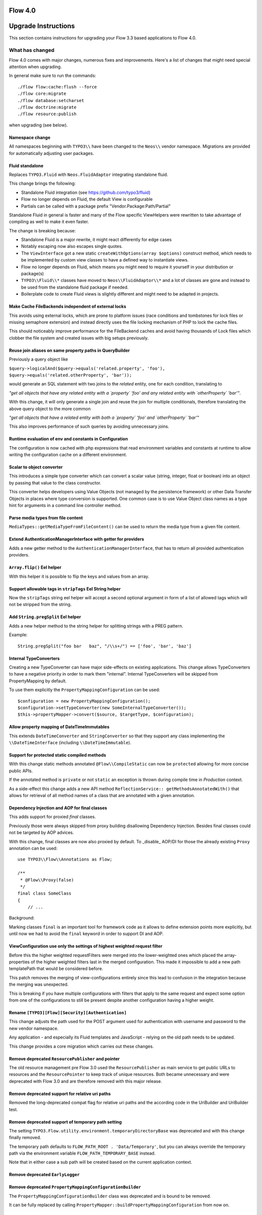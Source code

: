 ========
Flow 4.0
========

====================
Upgrade Instructions
====================

This section contains instructions for upgrading your Flow 3.3 based applications to Flow 4.0.

What has changed
----------------

Flow 4.0 comes with major changes, numerous fixes and improvements. Here's a list of changes that might need special
attention when upgrading.

In general make sure to run the commands::

 ./flow flow:cache:flush --force
 ./flow core:migrate
 ./flow database:setcharset
 ./flow doctrine:migrate
 ./flow resource:publish

when upgrading (see below).

Namespace change
^^^^^^^^^^^^^^^^

All namespaces beginning with ``TYPO3\\`` have been changed to the ``Neos\\`` vendor namespace.
Migrations are provided for automatically adjusting user packages.

Fluid standalone
^^^^^^^^^^^^^^^^

Replaces ``TYPO3.Fluid`` with ``Neos.FluidAdaptor`` integrating standalone fluid.

This change brings the following:

* Standalone Fluid integration (see https://github.com/typo3/fluid)
* Flow no longer depends on Fluid, the default View is configurable
* Partials can be called with a package prefix "Vendor.Package:Path/Partial"

Standalone Fluid in general is faster and many of the Flow specific ViewHelpers were
rewritten to take advantage of compiling as well to make it even faster.

The change is breaking because:

* Standalone Fluid is a major rewrite, it might react differently for edge cases
* Notably escaping now also escapes single quotes.
* The ``ViewInterface`` got a new static ``createWithOptions(array $options)`` construct method, which needs to be implemented by custom view classes to have a defined way to instantiate views.
* Flow no longer depends on Fluid, which means you might need to require it yourself in your distribution or package(s)
* ``TYPO3\\Fluid\\*`` classes have moved to ``Neos\\FluidAdaptor\\*`` and a lot of classes are gone and instead to be used from the standalone fluid package if needed.
* Boilerplate code to create Fluid views is slightly different and might need to be adapted in projects. 

Make Cache FileBackends independent of external locks
^^^^^^^^^^^^^^^^^^^^^^^^^^^^^^^^^^^^^^^^^^^^^^^^^^^^^

This avoids using external locks, which are prone to platform issues
(race conditions and tombstones for lock files or missing semaphore extension)
and instead directly uses the file locking mechanism of PHP to lock the cache files.

This should noticeably improve performance for the FileBackend caches and avoid
having thousands of Lock files which clobber the file system and created issues
with big setups previously.

Reuse join aliases on same property paths in QueryBuilder
^^^^^^^^^^^^^^^^^^^^^^^^^^^^^^^^^^^^^^^^^^^^^^^^^^^^^^^^^

Previously a query object like

``$query->logicalAnd($query->equals('related.property', 'foo'), $query->equals('related.otherProperty', 'bar'));``

would generate an SQL statement with two joins to the `related` entity, one for each condition, translating to

*"get all objects that have any related entity with a `property` 'foo' and any related entity with `otherProperty` 'bar'"*.

With this change, it will only generate a single join and reuse the join for multiple conditionals, therefore translating the above query object to the more common

*"get all objects that have a related entity with both a `property` 'foo' and `otherProperty` 'bar'"*

This also improves performance of such queries by avoiding unnecessary joins.

Runtime evaluation of env and constants in Configuration
^^^^^^^^^^^^^^^^^^^^^^^^^^^^^^^^^^^^^^^^^^^^^^^^^^^^^^^^

The configuration is now cached with php expressions that read
environment variables and constants at runtime to allow writing
the configuration cache on a different environment.

Scalar to object converter
^^^^^^^^^^^^^^^^^^^^^^^^^^

This introduces a simple type converter which can convert
a scalar value (string, integer, float or boolean) into an
object by passing that value to the class constructor.

This converter helps developers using Value Objects (not
managed by the persistence framework) or other Data
Transfer Objects in places where type conversion is
supported. One common case is to use Value Object class
names as a type hint for arguments in a command line
controller method.

Parse media types from file content
^^^^^^^^^^^^^^^^^^^^^^^^^^^^^^^^^^^

``MediaTypes::getMediaTypeFromFileContent()`` can be used to return the media type from a given file content.

Extend AuthenticationManagerInterface with getter for providers
^^^^^^^^^^^^^^^^^^^^^^^^^^^^^^^^^^^^^^^^^^^^^^^^^^^^^^^^^^^^^^^

Adds a new getter method to the ``AuthenticationManagerInterface``, that has to return all provided authentication providers.

``Array.flip()`` Eel helper
^^^^^^^^^^^^^^^^^^^^^^^^^^^

With this helper it is possible to flip the keys and values from an array.

Support allowable tags in ``stripTags`` Eel String helper
^^^^^^^^^^^^^^^^^^^^^^^^^^^^^^^^^^^^^^^^^^^^^^^^^^^^^^^^^

Now the ``stripTags`` string eel helper will accept a second optional argument in form of a list of allowed tags which will not be stripped from the string.

Add ``String.pregSplit`` Eel helper
^^^^^^^^^^^^^^^^^^^^^^^^^^^^^^^^^^^

Adds a new helper method to the string helper for splitting strings with a PREG pattern.

Example::

    String.pregSplit("foo bar   baz", "/\\s+/") == ['foo', 'bar', 'baz']

Internal TypeConverters
^^^^^^^^^^^^^^^^^^^^^^^

Creating a new TypeConverter can have major side-effects on existing applications.
This change allows TypeConverters to have a negative priority in order to mark them "internal".
Internal TypeConverters will be skipped from PropertyMapping by default.

To use them explicitly the ``PropertyMappingConfiguration`` can be used::

    $configuration = new PropertyMappingConfiguration();
    $configuration->setTypeConverter(new SomeInternalTypeConverter());
    $this->propertyMapper->convert($source, $targetType, $configuration);

Allow property mapping of DateTimeImmutables
^^^^^^^^^^^^^^^^^^^^^^^^^^^^^^^^^^^^^^^^^^^^

This extends ``DateTimeConverter`` and ``StringConverter`` so that they support
any class implementing the ``\\DateTimeInterface`` (including ``\\DateTimeImmutable``).

Support for protected static compiled methods
^^^^^^^^^^^^^^^^^^^^^^^^^^^^^^^^^^^^^^^^^^^^^

With this change static methods annotated ``@Flow\\CompileStatic`` can now
be ``protected`` allowing for more concise public APIs.

If the annotated method is ``private`` or not ``static`` an exception is
thrown during compile time in `Production` context.

As a side-effect this change adds a new API method ``ReflectionService:: getMethodsAnnotatedWith()``
that allows for retrieval of all method names of a class that are annotated with a
given annotation.

Dependency Injection and AOP for final classes
^^^^^^^^^^^^^^^^^^^^^^^^^^^^^^^^^^^^^^^^^^^^^^

This adds support for proxied `final` classes.

Previously those were always skipped from proxy building disallowing Dependency Injection.
Besides final classes could not be targeted by AOP advices.

With this change, final classes are now also proxied by default.
To _disable_ AOP/DI for those the already existing ``Proxy`` annotation can be used::

    use TYPO3\\Flow\\Annotations as Flow;
    
    /**
     * @Flow\\Proxy(false)
     */
    final class SomeClass
    {
        // ...

Background:

Marking classes ``final`` is an important tool for framework code as it allows to define extension points
more explicitly, but until now we had to avoid the ``final`` keyword in order to support DI and AOP.

ViewConfiguration use only the settings of highest weighted request filter
^^^^^^^^^^^^^^^^^^^^^^^^^^^^^^^^^^^^^^^^^^^^^^^^^^^^^^^^^^^^^^^^^^^^^^^^^^

Before this the higher weighted requestFilters were merged into the lower-weighted ones which placed the array-properties of the higher weighted filters last in the merged configuration. This made it impossible to add a new path templatePath that would be considered before.

This patch removes the merging of view-configurations entirely since this lead to confusion in the integration because the merging was unexpected.

This is breaking if you have multiple configurations with filters that apply to the same request and expect some option from one of the configurations to still be present despite another configuration having a higher weight.

Rename ``[TYPO3][Flow][Security][Authentication]``
^^^^^^^^^^^^^^^^^^^^^^^^^^^^^^^^^^^^^^^^^^^^^^^^^^

This change adjusts the path used for the POST argument
used for authentication with username and password to the
new vendor namespace.

Any application - and especially its Fluid templates and
JavaScript - relying on the old path needs to be updated.

This change provides a core migration which carries out
these changes.

Remove deprecated ``ResourcePublisher`` and pointer
^^^^^^^^^^^^^^^^^^^^^^^^^^^^^^^^^^^^^^^^^^^^^^^^^^^

The old resource management pre Flow 3.0 used the ``ResourcePublisher``
as main service to get public URLs to resources and the ``ResourcePointer``
to keep track of unique resources. Both became unnecessary and were
deprecated with Flow 3.0 and are therefore removed with this major release.

Remove deprecated support for relative uri paths
^^^^^^^^^^^^^^^^^^^^^^^^^^^^^^^^^^^^^^^^^^^^^^^^

Removed the long-deprecated compat flag for relative uri paths and the according code in the UriBuilder and UriBuilder test.

Remove deprecated support of temporary path setting
^^^^^^^^^^^^^^^^^^^^^^^^^^^^^^^^^^^^^^^^^^^^^^^^^^^

The setting ``TYPO3.Flow.utility.environment.temporaryDirectoryBase``
was deprecated and with this change finally removed.

The temporary path defaults to ``FLOW_PATH_ROOT . 'Data/Temporary'``, but
you can always override the temporary path via the environment variable
``FLOW_PATH_TEMPORARY_BASE`` instead.

Note that in either case a sub path will be created based on the
current application context.

Remove deprecated ``EarlyLogger``
^^^^^^^^^^^^^^^^^^^^^^^^^^^^^^^^^

Remove deprecated ``PropertyMappingConfigurationBuilder``
^^^^^^^^^^^^^^^^^^^^^^^^^^^^^^^^^^^^^^^^^^^^^^^^^^^^^^^^^

The ``PropertyMappingConfigurationBuilder`` class was deprecated and
is bound to be removed.

It can be fully replaced by calling
``PropertyMapper::buildPropertyMappingConfiguration`` from now on.

Remove deprecated ``getClassTag`` and constants
^^^^^^^^^^^^^^^^^^^^^^^^^^^^^^^^^^^^^^^^^^^^^^^

The ``CacheManager::getClassTag`` method was unused since
quite some time and became deprecated in previous releases.
It is therefore bound for removal in this major version.
Additionally the unused tagging constants in the ``FrontendInterface``
are removed as they are also no longer needed.

Remove relations to party in ``Account`` and ``Security\\Context``
^^^^^^^^^^^^^^^^^^^^^^^^^^^^^^^^^^^^^^^^^^^^^^^^^^^^^^^^^^^^^^^^^^

Since 3.0 something like a ``Party`` is not attached to the account directly anymore.
Fetch your user/party/organization etc. instance on your own using Domain Services or Repositories.

One example is ``TYPO3\\Party\\Domain\\Service\\PartyService``.

Remove deprecated properties and methods in Argument
^^^^^^^^^^^^^^^^^^^^^^^^^^^^^^^^^^^^^^^^^^^^^^^^^^^^

Remove deprecated class ``ResourcePublisher``
^^^^^^^^^^^^^^^^^^^^^^^^^^^^^^^^^^^^^^^^^^^^^

Rename object and resource
^^^^^^^^^^^^^^^^^^^^^^^^^^

This renames the class ``Resource`` to ``ResourceObject`` and renames the namespaces
``TYPO3\\Flow\\Object`` and ``TYPO3\\Flow\\Resource`` to ``TYPO3\\Flow\\ObjectManagement``
and ``TYPO3\\Flow\\ResourceManagement`` respectively.

A Doctrine migration and two core migrations to help with adjusting code are added.

Remove internal properties request and response from RequestHandler
^^^^^^^^^^^^^^^^^^^^^^^^^^^^^^^^^^^^^^^^^^^^^^^^^^^^^^^^^^^^^^^^^^^

Since the ``Request`` and ``Response`` instances are supposed to change inside the ComponentChain,
it is error-prone to keep a reference to the initial instances inside the RequestHandler.
This change removes the class properties $request and $response and instead uses local variables.

This is marked breaking only for the reason that some RequestHandler implementations could
exist that still somehow depend on this internal detail. It is not really breaking as those properties
were never part of the public api though.

Remove "fallback" password hashing strategy
^^^^^^^^^^^^^^^^^^^^^^^^^^^^^^^^^^^^^^^^^^^

This removes the fallback for password hashing strategies.

This is a breaking change for installations that had accounts created with a Flow version lower
than 1.1 (and whose passwords were never updated since then).
In that case make sure to add the prefix to the corresponding accounts in the accounts table.
For the default configuration the corresponding SQL query would be:

    UPDATE typo3_flow_security_account SET credentialssource = CONCAT('bcrypt=>', credentialssource)

Background:

Due to some problems caused by older Flow installations that migrated from 1.0, a fallback
mechanism for the password hashing strategies was implemented for password hashes that don't
contain the strategy prefix (i.e. "bcrypt=>").

As a result the default strategy for ``HashService::hashPassword()`` is a different one than for
``HashService::validatePassword()`` unless specified explicitly because for the latter the configured
fallback strategy would be used rather than the default.

Remove deprecated setting injection
^^^^^^^^^^^^^^^^^^^^^^^^^^^^^^^^^^^

This removes the deprecated injection of settings via the ``@Flow\\Inject`` annotation.
Instead, use the ``@Flow\InjectConfiguration`` annotation.

Remove deprecated ``TypeHandling::hex2bin`` method
^^^^^^^^^^^^^^^^^^^^^^^^^^^^^^^^^^^^^^^^^^^^^^^^^^

Remove deprecated ``StringHelper::match`` method
^^^^^^^^^^^^^^^^^^^^^^^^^^^^^^^^^^^^^^^^^^^^^^^^

Remove deprecated ``Http\\Message`` class
^^^^^^^^^^^^^^^^^^^^^^^^^^^^^^^^^^^^^^^^^

Remove deprecated ``TranslationHelper::translateById``
^^^^^^^^^^^^^^^^^^^^^^^^^^^^^^^^^^^^^^^^^^^^^^^^^^^^^^

Remove deprecated ``redirectToReferringRequest``
^^^^^^^^^^^^^^^^^^^^^^^^^^^^^^^^^^^^^^^^^^^^^^^^

Remove deprecated ``Route::getMatchingUri``
^^^^^^^^^^^^^^^^^^^^^^^^^^^^^^^^^^^^^^^^^^^

Remove output related methods from ``AbstractMigration``
^^^^^^^^^^^^^^^^^^^^^^^^^^^^^^^^^^^^^^^^^^^^^^^^^^^^^^^^

Remove deprecated methods from ``TemplateView``
^^^^^^^^^^^^^^^^^^^^^^^^^^^^^^^^^^^^^^^^^^^^^^^

Upgrading your Packages
-----------------------

Upgrading existing code
^^^^^^^^^^^^^^^^^^^^^^^

There have been major API changes in Flow 4.0 which require your code to be adjusted. As with earlier changes to Flow
that required code changes on the user side we provide a code migration tool.

Given you have a Flow system with your (outdated) package in place you should run the following before attempting to fix
anything by hand::

 ./flow core:migrate --package-key Acme.Demo

The package key is optional, if left out it will work on all packages it finds (except for library packages and packages
prefixed with "TYPO3.*" or "Neos.*") - for the first run you might want to limit things a little to keep the overview,
though.

Make sure to run::

 ./flow help core:migrate

to see all the other helpful options this command provides.

Inside core:migrate
"""""""""""""""""""

The tool roughly works like this:

* Collect all code migrations from packages

* Collect all files from all packages (except *Framework* and
  *Libraries*) or the package given with ``--package-key``
* For each migration and package

  * Check for clean git working copy (otherwise skip it)
  * Check if migration is needed (looks for Migration footers in commit
    messages)
  * Apply migration and commit the changes

Afterwards you probably get a list of warnings and notes from the
migrations, check those to see if anything needs to be done manually.

Check the created commits and feel free to amend as needed, should
things be missing or wrong. The only thing you must keep in place from
the generated commits is the migration data in ``composer.json``. It is
used to detect if a migration has been applied already, so if you drop
it, things might get out of hands in the future.

Upgrading the database schema
-----------------------------

Upgrading the schema is done by running::

 ./flow doctrine:migrate

to update your database with any changes to the framework-supplied
schema.

Famous last words
-----------------

In a nutshell, running::

 ./flow core:migrate
 ./flow doctrine:migrationgenerate

in *Development Context*, padded with some manual checking and adjustments needs to be done.
That should result in a working package.

If it does not and you have no idea what to do next, please get in touch
with us.
